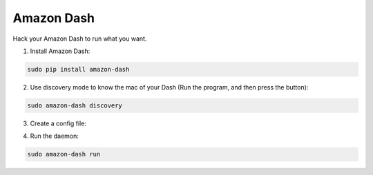 Amazon Dash
###########
Hack your Amazon Dash to run what you want.


1. Install Amazon Dash:

.. code:: bash

    sudo pip install amazon-dash


2. Use discovery mode to know the mac of your Dash (Run the program, and then press the button):

.. code::

    sudo amazon-dash discovery


3. Create a config file:

.. code:: yaml
    # amazon-dash.yml
    # ---------------
    settings:
      delay: 10
    devices:
      0C:47:C9:98:4A:12:
        name: Hero
        user: nekmo
        cmd: spotify
      44:65:0D:48:FA:88:
        name: Pompadour
        user: nekmo
        cmd: kwrite


4. Run the daemon:

.. code:: yaml

    sudo amazon-dash run
